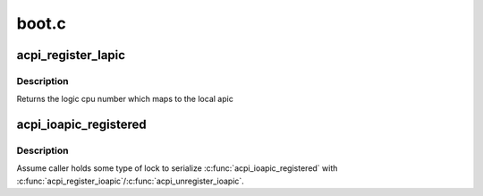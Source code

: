 .. -*- coding: utf-8; mode: rst -*-

======
boot.c
======


.. _`acpi_register_lapic`:

acpi_register_lapic
===================

.. c:function:: int acpi_register_lapic (int id, u8 enabled)

    register a local apic and generates a logic cpu number

    :param int id:
        local apic id to register

    :param u8 enabled:
        this cpu is enabled or not



.. _`acpi_register_lapic.description`:

Description
-----------

Returns the logic cpu number which maps to the local apic



.. _`acpi_ioapic_registered`:

acpi_ioapic_registered
======================

.. c:function:: int acpi_ioapic_registered (acpi_handle handle, u32 gsi_base)

    Check whether IOAPIC assoicatied with @gsi_base has been registered

    :param acpi_handle handle:
        ACPI handle of the IOAPIC deivce

    :param u32 gsi_base:
        GSI base associated with the IOAPIC



.. _`acpi_ioapic_registered.description`:

Description
-----------

Assume caller holds some type of lock to serialize :c:func:`acpi_ioapic_registered`
with :c:func:`acpi_register_ioapic`/:c:func:`acpi_unregister_ioapic`.

